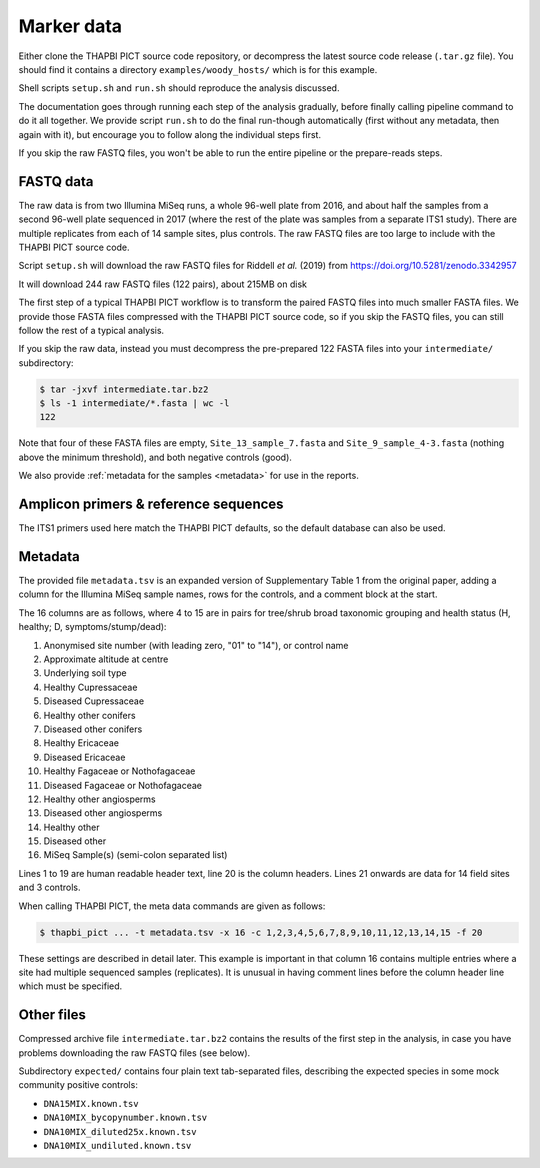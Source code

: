 .. _sample_data:

Marker data
===========

Either clone the THAPBI PICT source code repository, or decompress the
latest source code release (``.tar.gz`` file). You should find it contains
a directory ``examples/woody_hosts/`` which is for this example.

Shell scripts ``setup.sh`` and ``run.sh`` should reproduce the analysis
discussed.

The documentation goes through running each step of the analysis gradually,
before finally calling pipeline command to do it all together. We provide
script ``run.sh`` to do the final run-though automatically (first without
any metadata, then again with it), but encourage you to follow along the
individual steps first.

If you skip the raw FASTQ files, you won't be able to run the entire pipeline
or the prepare-reads steps.

FASTQ data
----------

The raw data is from two Illumina MiSeq runs, a whole 96-well plate from 2016,
and about half the samples from a second 96-well plate sequenced in 2017
(where the rest of the plate was samples from a separate ITS1 study). There
are multiple replicates from each of 14 sample sites, plus controls.
The raw FASTQ files are too large to include with the THAPBI PICT source code.

Script ``setup.sh`` will download the raw FASTQ files for Riddell *et al.*
(2019) from https://doi.org/10.5281/zenodo.3342957

It will download 244 raw FASTQ files (122 pairs), about 215MB on disk

The first step of a typical THAPBI PICT workflow is to transform the paired
FASTQ files into much smaller FASTA files. We provide those FASTA files
compressed with the THAPBI PICT source code, so if you skip the FASTQ files,
you can still follow the rest of a typical analysis.

If you skip the raw data, instead you must decompress the pre-prepared 122
FASTA files into your ``intermediate/`` subdirectory:

.. code:: console

   $ tar -jxvf intermediate.tar.bz2
   $ ls -1 intermediate/*.fasta | wc -l
   122

Note that four of these FASTA files are empty, ``Site_13_sample_7.fasta`` and
``Site_9_sample_4-3.fasta`` (nothing above the minimum threshold), and both
negative controls (good).

We also provide :ref:`metadata for the samples <metadata>` for use in the
reports.

Amplicon primers & reference sequences
--------------------------------------

The ITS1 primers used here match the THAPBI PICT defaults, so the default
database can also be used.

Metadata
--------

The provided file ``metadata.tsv`` is an expanded version of Supplementary
Table 1 from the original paper, adding a column for the Illumina MiSeq sample
names, rows for the controls, and a comment block at the start.

The 16 columns are as follows, where 4 to 15 are in pairs for tree/shrub broad
taxonomic grouping and health status (H, healthy; D, symptoms/stump/dead):

1. Anonymised site number (with leading zero, "01" to "14"), or control name
2. Approximate altitude at centre
3. Underlying soil type
4. Healthy Cupressaceae
5. Diseased Cupressaceae
6. Healthy other conifers
7. Diseased other conifers
8. Healthy Ericaceae
9. Diseased Ericaceae
10. Healthy Fagaceae or Nothofagaceae
11. Diseased Fagaceae or Nothofagaceae
12. Healthy other angiosperms
13. Diseased other angiosperms
14. Healthy other
15. Diseased other
16. MiSeq Sample(s) (semi-colon separated list)

Lines 1 to 19 are human readable header text, line 20 is the column headers.
Lines 21 onwards are data for 14 field sites and 3 controls.

When calling THAPBI PICT, the meta data commands are given as follows:

.. code:: console

    $ thapbi_pict ... -t metadata.tsv -x 16 -c 1,2,3,4,5,6,7,8,9,10,11,12,13,14,15 -f 20

These settings are described in detail later. This example is important in
that column 16 contains multiple entries where a site had multiple sequenced
samples (replicates). It is unusual in having comment lines before the column
header line which must be specified.

Other files
-----------

Compressed archive file ``intermediate.tar.bz2`` contains the results of
the first step in the analysis, in case you have problems downloading the
raw FASTQ files (see below).

Subdirectory ``expected/`` contains four plain text tab-separated files,
describing the expected species in some mock community positive controls:

* ``DNA15MIX.known.tsv``
* ``DNA10MIX_bycopynumber.known.tsv``
* ``DNA10MIX_diluted25x.known.tsv``
* ``DNA10MIX_undiluted.known.tsv``
